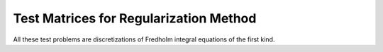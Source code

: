 .. _regu:

Test Matrices for Regularization Method
---------------------------------------

All these test problems are discretizations of Fredholm integral
equations of the first kind.
